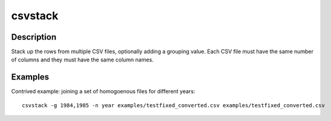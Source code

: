 ========
csvstack
========

Description
===========

Stack up the rows from multiple CSV files, optionally adding a grouping value. Each CSV file must have the same number of columns and they must have the same column names.

Examples
========

Contrived example: joining a set of homogoenous files for different years::

    csvstack -g 1984,1985 -n year examples/testfixed_converted.csv examples/testfixed_converted.csv
